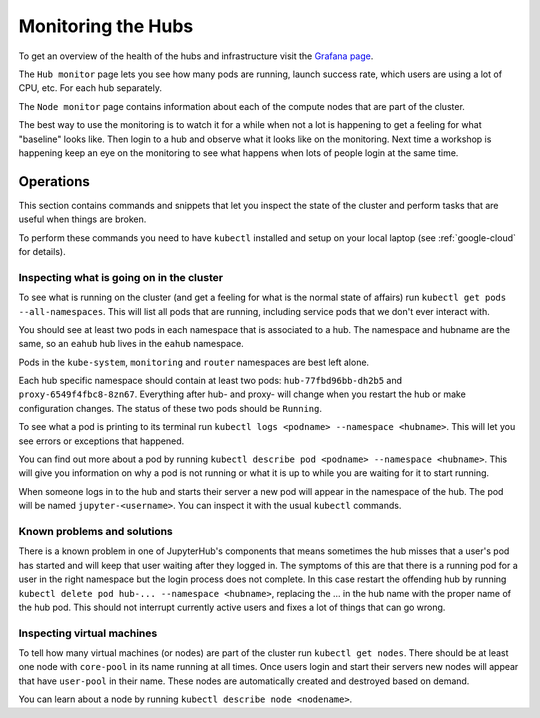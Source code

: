 .. _hub-monitoring:

Monitoring the Hubs
===================

To get an overview of the health of the hubs and infrastructure visit the
`Grafana page <https://grafana.hub.earthdatascience.org/>`_.

The ``Hub monitor`` page lets you see how many pods are running, launch success
rate, which users are using a lot of CPU, etc. For each hub separately.

The ``Node monitor`` page contains information about each of the compute nodes
that are part of the cluster.

The best way to use the monitoring is to watch it for a while when not a lot
is happening to get a feeling for what "baseline" looks like. Then login to
a hub and observe what it looks like on the monitoring. Next time a workshop
is happening keep an eye on the monitoring to see what happens when lots of
people login at the same time.


Operations
----------

This section contains commands and snippets that let you inspect the state of
the cluster and perform tasks that are useful when things are broken.

To perform these commands you need to have ``kubectl`` installed and setup
on your local laptop (see :ref:`google-cloud` for details).


Inspecting what is going on in the cluster
~~~~~~~~~~~~~~~~~~~~~~~~~~~~~~~~~~~~~~~~~~

To see what is running on the cluster (and get a feeling for what is the normal
state of affairs) run ``kubectl get pods --all-namespaces``. This will list all
pods that are running, including service pods that we don't ever interact with.

You should see at least two pods in each namespace that is associated to a hub.
The namespace and hubname are the same, so an ``eahub`` hub lives in the
``eahub`` namespace.

Pods in the ``kube-system``, ``monitoring`` and ``router`` namespaces are best
left alone.

Each hub specific namespace should contain at least two pods: ``hub-77fbd96bb-dh2b5``
and ``proxy-6549f4fbc8-8zn67``. Everything after hub- and proxy- will change
when you restart the hub or make configuration changes. The status of these
two pods should be ``Running``.

To see what a pod is printing to its terminal run ``kubectl logs <podname> --namespace <hubname>``.
This will let you see errors or exceptions that happened.

You can find out more about a pod by running ``kubectl describe pod <podname> --namespace <hubname>``.
This will give you information on why a pod is not running or what it is up to
while you are waiting for it to start running.

When someone logs in to the hub and starts their server a new pod will appear in
the namespace of the hub. The pod will be named ``jupyter-<username>``. You can
inspect it with the usual ``kubectl`` commands.


Known problems and solutions
~~~~~~~~~~~~~~~~~~~~~~~~~~~~

There is a known problem in one of JupyterHub's components that means sometimes
the hub misses that a user's pod has started and will keep that user waiting
after they logged in. The symptoms of this are that there is a running pod for
a user in the right namespace but the login process does not complete. In this
case restart the offending hub by running ``kubectl delete pod hub-... --namespace <hubname>``,
replacing the ... in the hub name with the proper name of the hub pod. This should
not interrupt currently active users and fixes a lot of things that can go wrong.


Inspecting virtual machines
~~~~~~~~~~~~~~~~~~~~~~~~~~~

To tell how many virtual machines (or nodes) are part of the cluster run
``kubectl get nodes``. There should be at least one node with ``core-pool`` in
its name running at all times. Once users login and start their servers new
nodes will appear that have ``user-pool`` in their name. These nodes are
automatically created and destroyed based on demand.

You can learn about a node by running ``kubectl describe node <nodename>``.
